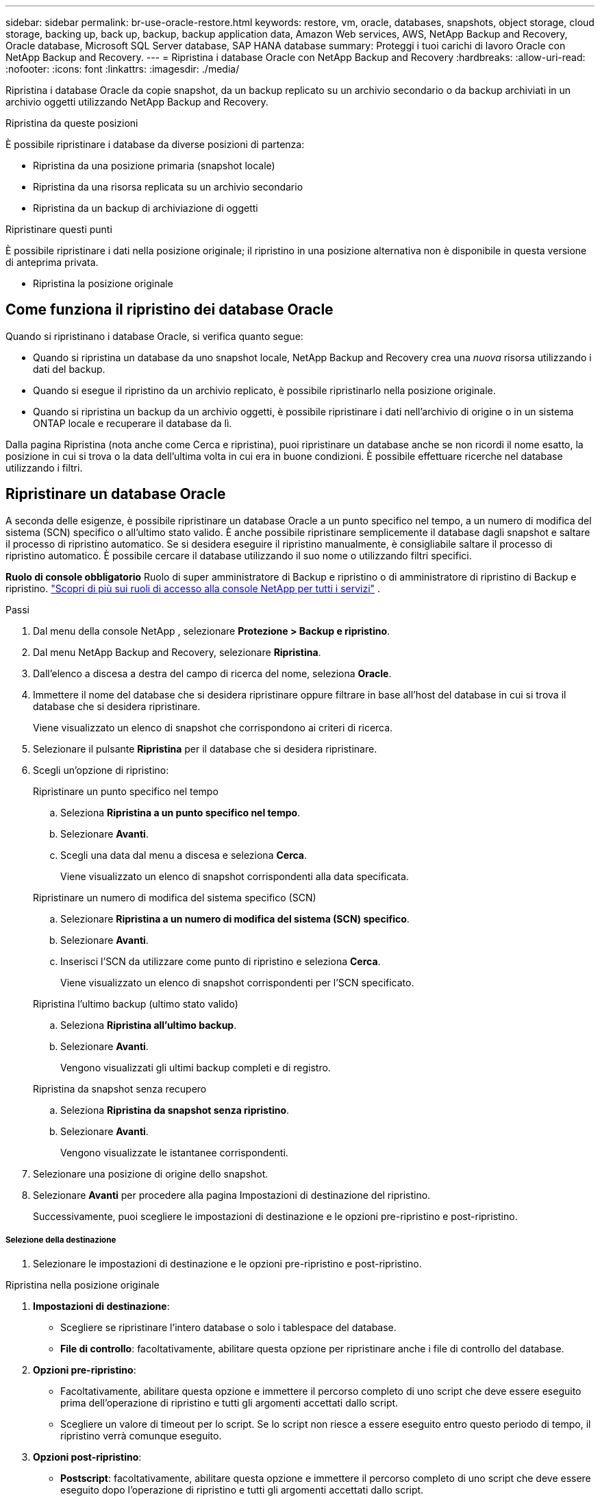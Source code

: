 ---
sidebar: sidebar 
permalink: br-use-oracle-restore.html 
keywords: restore, vm, oracle, databases, snapshots, object storage, cloud storage, backing up, back up, backup, backup application data, Amazon Web services, AWS, NetApp Backup and Recovery, Oracle database, Microsoft SQL Server database, SAP HANA database 
summary: Proteggi i tuoi carichi di lavoro Oracle con NetApp Backup and Recovery. 
---
= Ripristina i database Oracle con NetApp Backup and Recovery
:hardbreaks:
:allow-uri-read: 
:nofooter: 
:icons: font
:linkattrs: 
:imagesdir: ./media/


[role="lead"]
Ripristina i database Oracle da copie snapshot, da un backup replicato su un archivio secondario o da backup archiviati in un archivio oggetti utilizzando NetApp Backup and Recovery.

.Ripristina da queste posizioni
È possibile ripristinare i database da diverse posizioni di partenza:

* Ripristina da una posizione primaria (snapshot locale)
* Ripristina da una risorsa replicata su un archivio secondario
* Ripristina da un backup di archiviazione di oggetti


.Ripristinare questi punti
È possibile ripristinare i dati nella posizione originale; il ripristino in una posizione alternativa non è disponibile in questa versione di anteprima privata.

* Ripristina la posizione originale




== Come funziona il ripristino dei database Oracle

Quando si ripristinano i database Oracle, si verifica quanto segue:

* Quando si ripristina un database da uno snapshot locale, NetApp Backup and Recovery crea una _nuova_ risorsa utilizzando i dati del backup.
* Quando si esegue il ripristino da un archivio replicato, è possibile ripristinarlo nella posizione originale.
* Quando si ripristina un backup da un archivio oggetti, è possibile ripristinare i dati nell'archivio di origine o in un sistema ONTAP locale e recuperare il database da lì.


Dalla pagina Ripristina (nota anche come Cerca e ripristina), puoi ripristinare un database anche se non ricordi il nome esatto, la posizione in cui si trova o la data dell'ultima volta in cui era in buone condizioni.  È possibile effettuare ricerche nel database utilizzando i filtri.



== Ripristinare un database Oracle

A seconda delle esigenze, è possibile ripristinare un database Oracle a un punto specifico nel tempo, a un numero di modifica del sistema (SCN) specifico o all'ultimo stato valido.  È anche possibile ripristinare semplicemente il database dagli snapshot e saltare il processo di ripristino automatico.  Se si desidera eseguire il ripristino manualmente, è consigliabile saltare il processo di ripristino automatico.  È possibile cercare il database utilizzando il suo nome o utilizzando filtri specifici.

*Ruolo di console obbligatorio* Ruolo di super amministratore di Backup e ripristino o di amministratore di ripristino di Backup e ripristino. https://docs.netapp.com/us-en/console-setup-admin/reference-iam-predefined-roles.html["Scopri di più sui ruoli di accesso alla console NetApp per tutti i servizi"^] .

.Passi
. Dal menu della console NetApp , selezionare *Protezione > Backup e ripristino*.
. Dal menu NetApp Backup and Recovery, selezionare *Ripristina*.
. Dall'elenco a discesa a destra del campo di ricerca del nome, seleziona *Oracle*.
. Immettere il nome del database che si desidera ripristinare oppure filtrare in base all'host del database in cui si trova il database che si desidera ripristinare.
+
Viene visualizzato un elenco di snapshot che corrispondono ai criteri di ricerca.

. Selezionare il pulsante *Ripristina* per il database che si desidera ripristinare.
. Scegli un'opzione di ripristino:
+
[role="tabbed-block"]
====
.Ripristinare un punto specifico nel tempo
--
.. Seleziona *Ripristina a un punto specifico nel tempo*.
.. Selezionare *Avanti*.
.. Scegli una data dal menu a discesa e seleziona *Cerca*.
+
Viene visualizzato un elenco di snapshot corrispondenti alla data specificata.



--
.Ripristinare un numero di modifica del sistema specifico (SCN)
--
.. Selezionare *Ripristina a un numero di modifica del sistema (SCN) specifico*.
.. Selezionare *Avanti*.
.. Inserisci l'SCN da utilizzare come punto di ripristino e seleziona *Cerca*.
+
Viene visualizzato un elenco di snapshot corrispondenti per l'SCN specificato.



--
.Ripristina l'ultimo backup (ultimo stato valido)
--
.. Seleziona *Ripristina all'ultimo backup*.
.. Selezionare *Avanti*.
+
Vengono visualizzati gli ultimi backup completi e di registro.



--
.Ripristina da snapshot senza recupero
--
.. Seleziona *Ripristina da snapshot senza ripristino*.
.. Selezionare *Avanti*.
+
Vengono visualizzate le istantanee corrispondenti.



--
====
. Selezionare una posizione di origine dello snapshot.
. Selezionare *Avanti* per procedere alla pagina Impostazioni di destinazione del ripristino.
+
Successivamente, puoi scegliere le impostazioni di destinazione e le opzioni pre-ripristino e post-ripristino.



[discrete]
===== Selezione della destinazione

. Selezionare le impostazioni di destinazione e le opzioni pre-ripristino e post-ripristino.


[role="tabbed-block"]
====
.Ripristina nella posizione originale
--
. *Impostazioni di destinazione*:
+
** Scegliere se ripristinare l'intero database o solo i tablespace del database.
** *File di controllo*: facoltativamente, abilitare questa opzione per ripristinare anche i file di controllo del database.


. *Opzioni pre-ripristino*:
+
** Facoltativamente, abilitare questa opzione e immettere il percorso completo di uno script che deve essere eseguito prima dell'operazione di ripristino e tutti gli argomenti accettati dallo script.
** Scegliere un valore di timeout per lo script.  Se lo script non riesce a essere eseguito entro questo periodo di tempo, il ripristino verrà comunque eseguito.


. *Opzioni post-ripristino*:
+
** *Postscript*: facoltativamente, abilitare questa opzione e immettere il percorso completo di uno script che deve essere eseguito dopo l'operazione di ripristino e tutti gli argomenti accettati dallo script.
** *Aprire il database o il database contenitore in modalità LETTURA-SCRITTURA dopo il ripristino*: una volta completata l'operazione di ripristino, Backup and Recovery abiliterà la modalità LETTURA-SCRITTURA per il database.


. Sezione *Notifiche*:
+
** *Abilita notifiche e-mail*: seleziona questa opzione per ricevere notifiche e-mail sull'operazione di ripristino e indica il tipo di notifiche che desideri ricevere.


. Selezionare *Ripristina*.


--
.Ripristina in posizione alternativa
--
Non disponibile per l'anteprima dei carichi di lavoro Oracle.

--
====